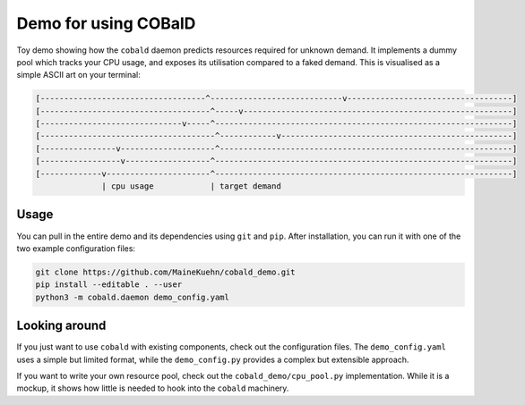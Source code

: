 =====================
Demo for using COBalD
=====================

Toy demo showing how the ``cobald`` daemon predicts resources required for unknown demand.
It implements a dummy pool which tracks your CPU usage, and exposes its utilisation compared to a faked demand.
This is visualised as a simple ASCII art on your terminal:

.. code:: bash

    [-----------------------------------^----------------------------v-----------------------------------]
    [------------------------------------^-----v---------------------------------------------------------]
    [------------------------------v-----^---------------------------------------------------------------]
    [-------------------------------------^------------v-------------------------------------------------]
    [----------------v--------------------^--------------------------------------------------------------]
    [-----------------v------------------^---------------------------------------------------------------]
    [-------------v----------------------^---------------------------------------------------------------]
                  | cpu usage            | target demand

Usage
-----

You can pull in the entire demo and its dependencies using ``git`` and ``pip``.
After installation, you can run it with one of the two example configuration files:

.. code:: bash

    git clone https://github.com/MaineKuehn/cobald_demo.git
    pip install --editable . --user
    python3 -m cobald.daemon demo_config.yaml

Looking around
--------------

If you just want to use ``cobald`` with existing components, check out the configuration files.
The ``demo_config.yaml`` uses a simple but limited format,
while the ``demo_config.py`` provides a complex but extensible approach.

If you want to write your own resource pool, check out the ``cobald_demo/cpu_pool.py`` implementation.
While it is a mockup, it shows how little is needed to hook into the ``cobald`` machinery.
